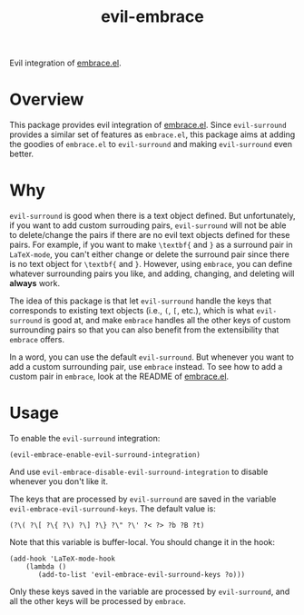 #+TITLE: evil-embrace
Evil integration of [[https://github.com/cute-jumper/embrace.el][embrace.el]].

* Overview
This package provides evil integration of [[https://github.com/cute-jumper/embrace.el][embrace.el]]. Since =evil-surround=
provides a similar set of features as =embrace.el=, this package aims at adding
the goodies of =embrace.el= to =evil-surround= and making =evil-surround= even
better.

* Why
=evil-surround= is good when there is a text object defined. But unfortunately,
if you want to add custom surrouding pairs, =evil-surround= will not be able to
delete/change the pairs if there are no evil text objects defined for these
pairs. For example, if you want to make =\textbf{= and =}= as a surround pair in
=LaTeX-mode=, you can't either change or delete the surround pair since there is
no text object for =\textbf{= and =}=. However, using =embrace=, you can define
whatever surrounding pairs you like, and adding, changing, and deleting will
*always* work.

The idea of this package is that let =evil-surround= handle the keys that
corresponds to existing text objects (i.e., =(=, =[=, etc.), which is what
=evil-surround= is good at, and make =embrace= handles all the other keys of
custom surrounding pairs so that you can also benefit from the extensibility
that =embrace= offers.

In a word, you can use the default =evil-surround=. But whenever you want to add
a custom surrounding pair, use =embrace= instead. To see how to add a custom
pair in =embrace=, look at the README of [[https://github.com/cute-jumper/embrace.el][embrace.el]].

* Usage
  To enable the =evil-surround= integration:
  : (evil-embrace-enable-evil-surround-integration)

  And use =evil-embrace-disable-evil-surround-integration= to disable whenever
  you don't like it.

  The keys that are processed by =evil-surround= are saved in the variable
  =evil-embrace-evil-surround-keys=. The default value is:
  : (?\( ?\[ ?\{ ?\) ?\] ?\} ?\" ?\' ?< ?> ?b ?B ?t)

  Note that this variable is buffer-local. You should change it in the hook:
  : (add-hook 'LaTeX-mode-hook
  :     (lambda ()
  :        (add-to-list 'evil-embrace-evil-surround-keys ?o)))

  Only these keys saved in the variable are processed by =evil-surround=, and
  all the other keys will be processed by =embrace=.
